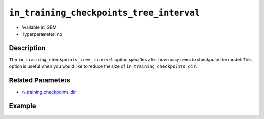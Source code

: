 ``in_training_checkpoints_tree_interval``
-----------------------------------------

- Available in: GBM
- Hyperparameter: no

Description
~~~~~~~~~~~

The ``in_training_checkpoints_tree_interval`` option specifies after how many trees to checkpoint the model. This option is useful when you would like to reduce the size of ``in_training_checkpoints_dir``.

Related Parameters
~~~~~~~~~~~~~~~~~~

- `in_training_checkpoints_dir <in_training_checkpoints_dir.html>`__

Example
~~~~~~~

.. tabs::
   .. code-tab:: r R

        library(h2o)
        h2o.init()
        
        # import the prostate dataset:
        prostate = h2o.importFile("http://s3.amazonaws.com/h2o-public-test-data/smalldata/prostate/prostate.csv")
        
        # set the predictors, response, and categorical features:
        prostate$RACE <- as.factor(prostate$RACE)
        prostate$CAPSULE <- as.factor(prostate$CAPSULE)
        predictors <- c("ID", "AGE", "RACE", "DPROS", "DCAPS", "PSA", "VOL", "GLEASON")
        response <- "CAPSULE"
        
        # specify directory for training checkpoints:
        checkpoints_dir <- "checkpoints"
        
        # train the model and provide checkpoints in training process:
        pros_gbm <- h2o.gbm(x = predictors,
                            y = response,
                            model_id = "gbm-model",
                            ntrees = 10,
                            seed = 1111,
                            training_frame = prostate,
                            in_training_checkpoints_dir = checkpoints_dir,
                            in_training_checkpoints_tree_interval=2)
        
        # retrieve the number of files in the exported checkpoints directory:
        num_files <- length(list.files(checkpoints_dir))
        num_files # 4

   .. code-tab:: python

        # import necessary modules:
        import h2o
        from h2o.estimators.gbm import H2OGradientBoostingEstimator
        import tempfile
        from os import listdir, path
        
        # start h2o:
        h2o.init()
        
        # import the prostate dataset:
        prostate = h2o.import_file(path="http://s3.amazonaws.com/h2o-public-test-data/smalldata/prostate/prostate.csv")
        
        # set the predictors, response, and categorical features:
        prostate["CAPSULE"] = prostate["CAPSULE"].asfactor()
        prostate["RACE"] = prostate["RACE"].asfactor()
        predictors = ["ID", "AGE", "RACE", "DPROS", "DCAPS", "PSA", "VOL", "GLEASON"]
        response = "CAPSULE"
        
        # specify directory for training checkpoints:
        checkpoints_dir = tempfile.mkdtemp()
        
        # Build and train the model and provide checkpoints in training process:
        pros_gbm = H2OGradientBoostingEstimator(model_id="gbm_model",
                                                ntrees=10,
                                                seed=1111,
                                                in_training_checkpoints_dir=checkpoints_dir,
                                                in_training_checkpoints_tree_interval=2)
        
        pros_gbm.train(x=predictors, y=response, training_frame=prostate)
        
        # retrieve the number of files in the exported checkpoints directory:
        checkpoints = listdir(checkpoints_dir)
        print(checkpoints)
        num_files = len(listdir(checkpoints_dir)) 
        print(num_files) # 4
